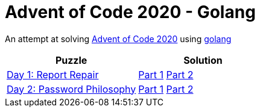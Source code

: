 = Advent of Code 2020 - Golang

An attempt at solving http://adventofcode.com/2020[Advent of Code 2020] using https://golang.org/[golang]

|===
|Puzzle |Solution

|https://adventofcode.com/2020/day/1[Day 1: Report Repair]
|https://github.com/andyrbell/advent-of-code-2020-go/blob/main/day01/Day01Part1.go[Part 1]
 https://github.com/andyrbell/advent-of-code-2020-go/blob/main/day01/Day01Part2.go[Part 2]
|https://adventofcode.com/2020/day/2[Day 2: Password Philosophy]
|https://github.com/andyrbell/advent-of-code-2020-go/blob/main/day02/Day02Part1.go[Part 1]
 https://github.com/andyrbell/advent-of-code-2020-go/blob/main/day02/Day02Part2.go[Part 2]
|===
